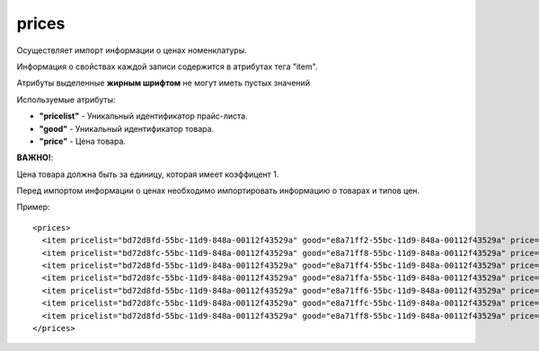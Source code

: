 ==================================
prices
==================================

Осуществляет импорт информации о ценах номенклатуры.

Информация о свойствах каждой записи содержится в атрибутах тега "item".

Атрибуты выделенные **жирным шрифтом** не могут иметь пустых значений

Используемые атрибуты:

* **"pricelist"** - Уникальный идентификатор прайс-листа.

* **"good"** - Уникальный идентификатор товара.

* **"price"** - Цена товара.

**ВАЖНО!**:

Цена товара должна быть за единицу, которая имеет коэффицент 1.

Перед импортом информации о ценах  необходимо импортировать информацию о товарах и типов цен.


Пример::

 <prices>
   <item pricelist="bd72d8fd-55bc-11d9-848a-00112f43529a" good="e8a71ff2-55bc-11d9-848a-00112f43529a" price="5.02"/>
   <item pricelist="bd72d8fc-55bc-11d9-848a-00112f43529a" good="e8a71ff8-55bc-11d9-848a-00112f43529a" price="100"/>
   <item pricelist="bd72d8fd-55bc-11d9-848a-00112f43529a" good="e8a71ff4-55bc-11d9-848a-00112f43529a" price="5.5"/>
   <item pricelist="bd72d8fc-55bc-11d9-848a-00112f43529a" good="e8a71ffa-55bc-11d9-848a-00112f43529a" price="184"/>
   <item pricelist="bd72d8fd-55bc-11d9-848a-00112f43529a" good="e8a71ff6-55bc-11d9-848a-00112f43529a" price="374"/>
   <item pricelist="bd72d8fc-55bc-11d9-848a-00112f43529a" good="e8a71ffc-55bc-11d9-848a-00112f43529a" price="200"/>
   <item pricelist="bd72d8fd-55bc-11d9-848a-00112f43529a" good="e8a71ff8-55bc-11d9-848a-00112f43529a" price="6.6"/> 
 </prices>